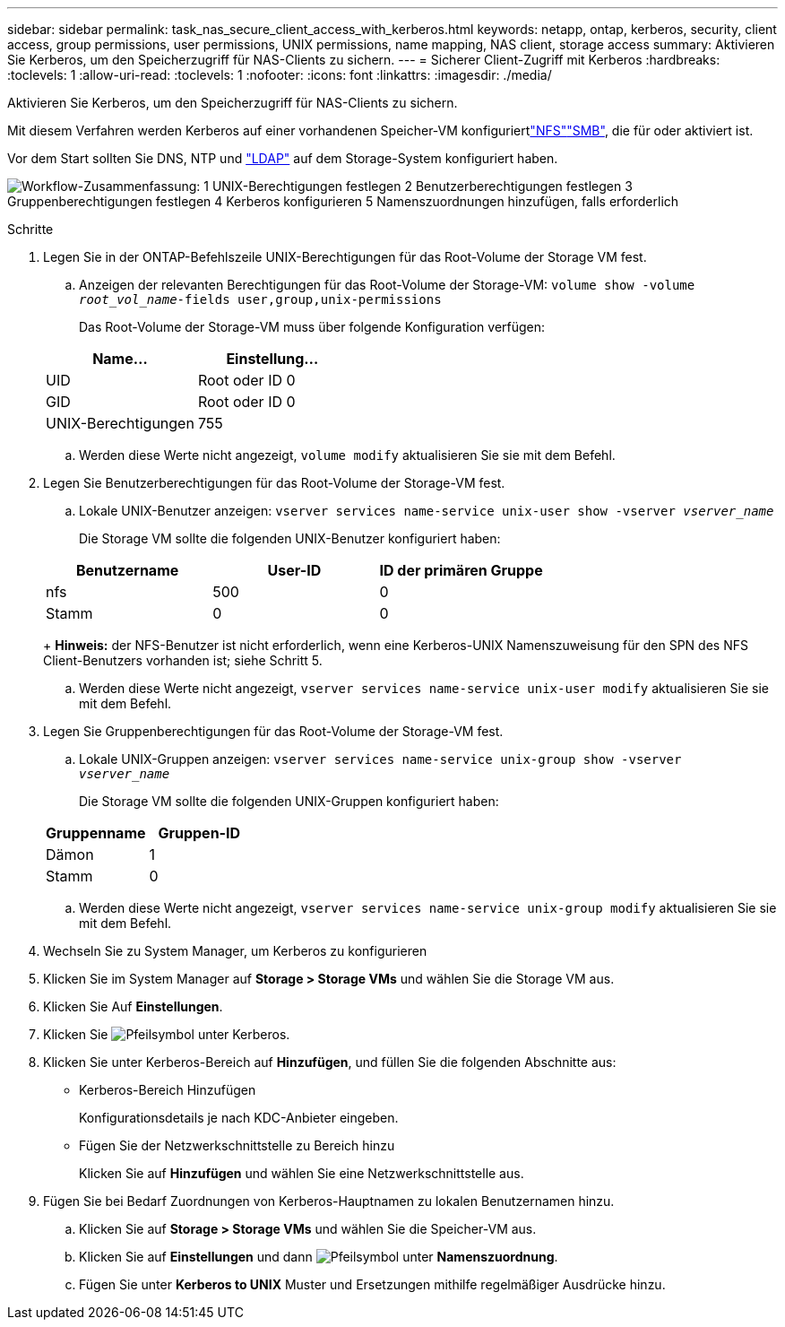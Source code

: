 ---
sidebar: sidebar 
permalink: task_nas_secure_client_access_with_kerberos.html 
keywords: netapp, ontap, kerberos, security, client access, group permissions, user permissions, UNIX permissions, name mapping, NAS client, storage access 
summary: Aktivieren Sie Kerberos, um den Speicherzugriff für NAS-Clients zu sichern. 
---
= Sicherer Client-Zugriff mit Kerberos
:hardbreaks:
:toclevels: 1
:allow-uri-read: 
:toclevels: 1
:nofooter: 
:icons: font
:linkattrs: 
:imagesdir: ./media/


[role="lead"]
Aktivieren Sie Kerberos, um den Speicherzugriff für NAS-Clients zu sichern.

Mit diesem Verfahren werden Kerberos auf einer vorhandenen Speicher-VM konfiguriertlink:task_nas_enable_linux_nfs.html["NFS"]link:task_nas_enable_windows_smb.html["SMB"], die für  oder aktiviert ist.

Vor dem Start sollten Sie DNS, NTP und link:task_nas_provide_client_access_with_name_services.html["LDAP"] auf dem Storage-System konfiguriert haben.

image:workflow_nas_secure_client_access_with_kerberos.gif["Workflow-Zusammenfassung: 1 UNIX-Berechtigungen festlegen 2 Benutzerberechtigungen festlegen 3 Gruppenberechtigungen festlegen 4 Kerberos konfigurieren 5 Namenszuordnungen hinzufügen, falls erforderlich"]

.Schritte
. Legen Sie in der ONTAP-Befehlszeile UNIX-Berechtigungen für das Root-Volume der Storage VM fest.
+
.. Anzeigen der relevanten Berechtigungen für das Root-Volume der Storage-VM: `volume show -volume _root_vol_name_-fields user,group,unix-permissions`
+
Das Root-Volume der Storage-VM muss über folgende Konfiguration verfügen:

+
[cols="2"]
|===
| Name... | Einstellung... 


| UID | Root oder ID 0 


| GID | Root oder ID 0 


| UNIX-Berechtigungen | 755 
|===
.. Werden diese Werte nicht angezeigt, `volume modify` aktualisieren Sie sie mit dem Befehl.


. Legen Sie Benutzerberechtigungen für das Root-Volume der Storage-VM fest.
+
.. Lokale UNIX-Benutzer anzeigen: `vserver services name-service unix-user show -vserver _vserver_name_`
+
Die Storage VM sollte die folgenden UNIX-Benutzer konfiguriert haben:

+
[cols="3"]
|===
| Benutzername | User-ID | ID der primären Gruppe 


| nfs | 500 | 0 


| Stamm | 0 | 0 
|===
+
*Hinweis:* der NFS-Benutzer ist nicht erforderlich, wenn eine Kerberos-UNIX Namenszuweisung für den SPN des NFS Client-Benutzers vorhanden ist; siehe Schritt 5.

.. Werden diese Werte nicht angezeigt, `vserver services name-service unix-user modify` aktualisieren Sie sie mit dem Befehl.


. Legen Sie Gruppenberechtigungen für das Root-Volume der Storage-VM fest.
+
.. Lokale UNIX-Gruppen anzeigen: `vserver services name-service unix-group show -vserver _vserver_name_`
+
Die Storage VM sollte die folgenden UNIX-Gruppen konfiguriert haben:

+
[cols="2"]
|===
| Gruppenname | Gruppen-ID 


| Dämon | 1 


| Stamm | 0 
|===
.. Werden diese Werte nicht angezeigt, `vserver services name-service unix-group modify` aktualisieren Sie sie mit dem Befehl.


. Wechseln Sie zu System Manager, um Kerberos zu konfigurieren
. Klicken Sie im System Manager auf *Storage > Storage VMs* und wählen Sie die Storage VM aus.
. Klicken Sie Auf *Einstellungen*.
. Klicken Sie image:icon_arrow.gif["Pfeilsymbol"] unter Kerberos.
. Klicken Sie unter Kerberos-Bereich auf *Hinzufügen*, und füllen Sie die folgenden Abschnitte aus:
+
** Kerberos-Bereich Hinzufügen
+
Konfigurationsdetails je nach KDC-Anbieter eingeben.

** Fügen Sie der Netzwerkschnittstelle zu Bereich hinzu
+
Klicken Sie auf *Hinzufügen* und wählen Sie eine Netzwerkschnittstelle aus.



. Fügen Sie bei Bedarf Zuordnungen von Kerberos-Hauptnamen zu lokalen Benutzernamen hinzu.
+
.. Klicken Sie auf *Storage > Storage VMs* und wählen Sie die Speicher-VM aus.
.. Klicken Sie auf *Einstellungen* und dann image:icon_arrow.gif["Pfeilsymbol"] unter *Namenszuordnung*.
.. Fügen Sie unter *Kerberos to UNIX* Muster und Ersetzungen mithilfe regelmäßiger Ausdrücke hinzu.




